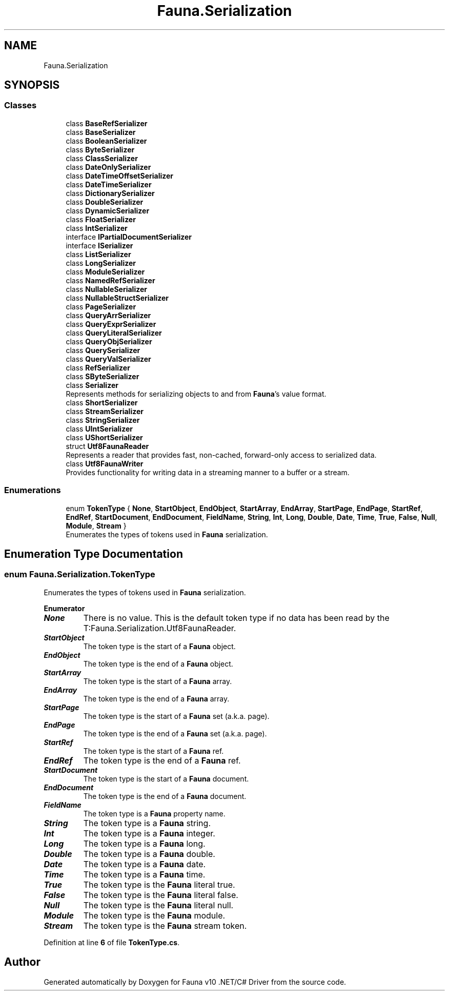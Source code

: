 .TH "Fauna.Serialization" 3 "Version 0.3.0-beta" "Fauna v10 .NET/C# Driver" \" -*- nroff -*-
.ad l
.nh
.SH NAME
Fauna.Serialization
.SH SYNOPSIS
.br
.PP
.SS "Classes"

.in +1c
.ti -1c
.RI "class \fBBaseRefSerializer\fP"
.br
.ti -1c
.RI "class \fBBaseSerializer\fP"
.br
.ti -1c
.RI "class \fBBooleanSerializer\fP"
.br
.ti -1c
.RI "class \fBByteSerializer\fP"
.br
.ti -1c
.RI "class \fBClassSerializer\fP"
.br
.ti -1c
.RI "class \fBDateOnlySerializer\fP"
.br
.ti -1c
.RI "class \fBDateTimeOffsetSerializer\fP"
.br
.ti -1c
.RI "class \fBDateTimeSerializer\fP"
.br
.ti -1c
.RI "class \fBDictionarySerializer\fP"
.br
.ti -1c
.RI "class \fBDoubleSerializer\fP"
.br
.ti -1c
.RI "class \fBDynamicSerializer\fP"
.br
.ti -1c
.RI "class \fBFloatSerializer\fP"
.br
.ti -1c
.RI "class \fBIntSerializer\fP"
.br
.ti -1c
.RI "interface \fBIPartialDocumentSerializer\fP"
.br
.ti -1c
.RI "interface \fBISerializer\fP"
.br
.ti -1c
.RI "class \fBListSerializer\fP"
.br
.ti -1c
.RI "class \fBLongSerializer\fP"
.br
.ti -1c
.RI "class \fBModuleSerializer\fP"
.br
.ti -1c
.RI "class \fBNamedRefSerializer\fP"
.br
.ti -1c
.RI "class \fBNullableSerializer\fP"
.br
.ti -1c
.RI "class \fBNullableStructSerializer\fP"
.br
.ti -1c
.RI "class \fBPageSerializer\fP"
.br
.ti -1c
.RI "class \fBQueryArrSerializer\fP"
.br
.ti -1c
.RI "class \fBQueryExprSerializer\fP"
.br
.ti -1c
.RI "class \fBQueryLiteralSerializer\fP"
.br
.ti -1c
.RI "class \fBQueryObjSerializer\fP"
.br
.ti -1c
.RI "class \fBQuerySerializer\fP"
.br
.ti -1c
.RI "class \fBQueryValSerializer\fP"
.br
.ti -1c
.RI "class \fBRefSerializer\fP"
.br
.ti -1c
.RI "class \fBSByteSerializer\fP"
.br
.ti -1c
.RI "class \fBSerializer\fP"
.br
.RI "Represents methods for serializing objects to and from \fBFauna\fP's value format\&. "
.ti -1c
.RI "class \fBShortSerializer\fP"
.br
.ti -1c
.RI "class \fBStreamSerializer\fP"
.br
.ti -1c
.RI "class \fBStringSerializer\fP"
.br
.ti -1c
.RI "class \fBUIntSerializer\fP"
.br
.ti -1c
.RI "class \fBUShortSerializer\fP"
.br
.ti -1c
.RI "struct \fBUtf8FaunaReader\fP"
.br
.RI "Represents a reader that provides fast, non-cached, forward-only access to serialized data\&. "
.ti -1c
.RI "class \fBUtf8FaunaWriter\fP"
.br
.RI "Provides functionality for writing data in a streaming manner to a buffer or a stream\&. "
.in -1c
.SS "Enumerations"

.in +1c
.ti -1c
.RI "enum \fBTokenType\fP { \fBNone\fP, \fBStartObject\fP, \fBEndObject\fP, \fBStartArray\fP, \fBEndArray\fP, \fBStartPage\fP, \fBEndPage\fP, \fBStartRef\fP, \fBEndRef\fP, \fBStartDocument\fP, \fBEndDocument\fP, \fBFieldName\fP, \fBString\fP, \fBInt\fP, \fBLong\fP, \fBDouble\fP, \fBDate\fP, \fBTime\fP, \fBTrue\fP, \fBFalse\fP, \fBNull\fP, \fBModule\fP, \fBStream\fP }"
.br
.RI "Enumerates the types of tokens used in \fBFauna\fP serialization\&. "
.in -1c
.SH "Enumeration Type Documentation"
.PP 
.SS "enum \fBFauna\&.Serialization\&.TokenType\fP"

.PP
Enumerates the types of tokens used in \fBFauna\fP serialization\&. 
.PP
\fBEnumerator\fP
.in +1c
.TP
\f(BINone \fP
There is no value\&. This is the default token type if no data has been read by the T:Fauna\&.Serialization\&.Utf8FaunaReader\&. 
.TP
\f(BIStartObject \fP
The token type is the start of a \fBFauna\fP object\&. 
.TP
\f(BIEndObject \fP
The token type is the end of a \fBFauna\fP object\&. 
.TP
\f(BIStartArray \fP
The token type is the start of a \fBFauna\fP array\&. 
.TP
\f(BIEndArray \fP
The token type is the end of a \fBFauna\fP array\&. 
.TP
\f(BIStartPage \fP
The token type is the start of a \fBFauna\fP set (a\&.k\&.a\&. page)\&. 
.TP
\f(BIEndPage \fP
The token type is the end of a \fBFauna\fP set (a\&.k\&.a\&. page)\&. 
.TP
\f(BIStartRef \fP
The token type is the start of a \fBFauna\fP ref\&. 
.TP
\f(BIEndRef \fP
The token type is the end of a \fBFauna\fP ref\&. 
.TP
\f(BIStartDocument \fP
The token type is the start of a \fBFauna\fP document\&. 
.TP
\f(BIEndDocument \fP
The token type is the end of a \fBFauna\fP document\&. 
.TP
\f(BIFieldName \fP
The token type is a \fBFauna\fP property name\&. 
.TP
\f(BIString \fP
The token type is a \fBFauna\fP string\&. 
.TP
\f(BIInt \fP
The token type is a \fBFauna\fP integer\&. 
.TP
\f(BILong \fP
The token type is a \fBFauna\fP long\&. 
.TP
\f(BIDouble \fP
The token type is a \fBFauna\fP double\&. 
.TP
\f(BIDate \fP
The token type is a \fBFauna\fP date\&. 
.TP
\f(BITime \fP
The token type is a \fBFauna\fP time\&. 
.TP
\f(BITrue \fP
The token type is the \fBFauna\fP literal true\&. 
.TP
\f(BIFalse \fP
The token type is the \fBFauna\fP literal false\&. 
.TP
\f(BINull \fP
The token type is the \fBFauna\fP literal null\&. 
.TP
\f(BIModule \fP
The token type is the \fBFauna\fP module\&. 
.TP
\f(BIStream \fP
The token type is the \fBFauna\fP stream token\&. 
.PP
Definition at line \fB6\fP of file \fBTokenType\&.cs\fP\&.
.SH "Author"
.PP 
Generated automatically by Doxygen for Fauna v10 \&.NET/C# Driver from the source code\&.
